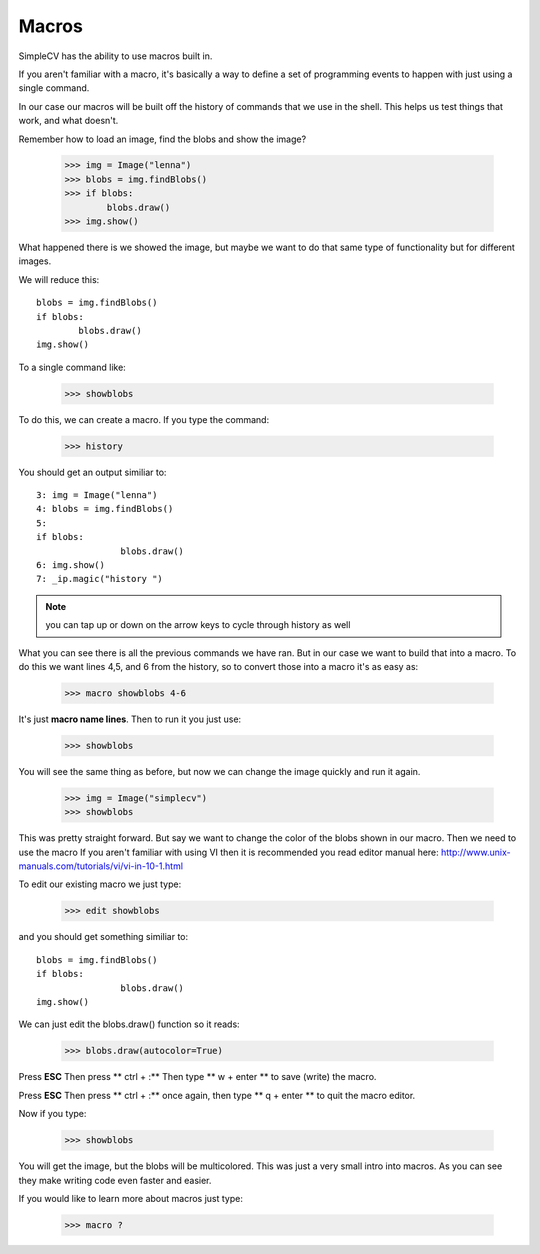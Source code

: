 Macros
=============================
SimpleCV has the ability to use macros built in.

If you aren't familiar with a macro, it's basically a way
to define a set of programming events to happen with just
using a single command.

In our case our macros will be built off the history of commands
that we use in the shell.  This helps us test things that work, and what
doesn't.

Remember how to load an image, find the blobs and show the image?

	>>> img = Image("lenna")
	>>> blobs = img.findBlobs()
	>>> if blobs:
		blobs.draw()
	>>> img.show()


What happened there is we showed the image, but maybe we want to do that same
type of functionality but for different images.

We will reduce this::

	blobs = img.findBlobs()
	if blobs:
		blobs.draw()
	img.show()


To a single command like:

	>>> showblobs


To do this, we can create a macro.  If you type the command:

	>>> history


You should get an output similiar to::

	3: img = Image("lenna")
	4: blobs = img.findBlobs()
	5:
	if blobs:
			blobs.draw()
	6: img.show()
	7: _ip.magic("history ")


.. note:: you can tap up or down on the arrow keys to cycle through history as well


What you can see there is all the previous commands we have ran.
But in our case we want to build that into a macro.  To do this we want
lines 4,5, and 6 from the history, so to convert those into a macro it's
as easy as:

	>>> macro showblobs 4-6

It's just **macro name lines**.
Then to run it you just use:

	>>> showblobs

You will see the same thing as before, but now we can change
the image quickly and run it again.

	>>> img = Image("simplecv")
	>>> showblobs


This was pretty straight forward.  But say we want to change
the color of the blobs shown in our macro.  Then we need to use the macro
If you aren't familiar with using VI then it is recommended you read
editor manual here:
http://www.unix-manuals.com/tutorials/vi/vi-in-10-1.html

To edit our existing macro we just type:

	>>> edit showblobs


and you should get something similiar to::

	blobs = img.findBlobs()
	if blobs:
			blobs.draw()
	img.show()



We can just edit the blobs.draw() function so it reads:

	>>> blobs.draw(autocolor=True)


Press **ESC**
Then press ** ctrl + :**
Then type ** w + enter **
to save (write) the macro.


Press **ESC**
Then press ** ctrl + :** once again,
then type ** q + enter **
to quit the macro editor.

Now if you type:

	>>> showblobs


You will get the image, but the blobs will be multicolored.
This was just a very small intro into macros.  As you can see
they make writing code even faster and easier.

If you would like to learn more about macros just type:

	>>> macro ?



